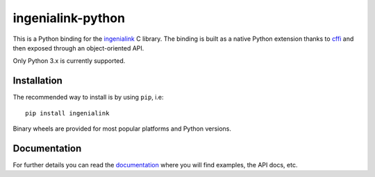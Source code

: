 ==================
ingenialink-python
==================

.. image:: https://ci.appveyor.com/api/projects/status/evmgqlo3r0i6fr1d?svg=true
    :target: https://ci.appveyor.com/project/gmarull/ingenialink-python
    :alt: Build Status

.. image:: https://readthedocs.org/projects/ingenialink/badge/?version=latest
    :target: http://ingenialink.readthedocs.io/en/latest/?badge=latest
    :alt: Documentation Status

.. image:: https://img.shields.io/pypi/v/ingenialink.svg
    :target: https://pypi.python.org/pypi/ingenialink
    :alt: PyPI Version

This is a Python binding for the ingenialink_ C library. The binding is built as
a native Python extension thanks to cffi_ and then exposed through an
object-oriented API.

Only Python 3.x is currently supported.

.. _ingenialink: https://github.com/ingeniamc/ingenialink
.. _cffi: https://cffi.readthedocs.io/en/latest/

Installation
------------

The recommended way to install is by using ``pip``, i.e::

    pip install ingenialink

Binary wheels are provided for most popular platforms and Python versions.

Documentation
-------------

For further details you can read the documentation_ where you will find
examples, the API docs, etc.

.. _documentation: https://ingenialink.readthedocs.io
